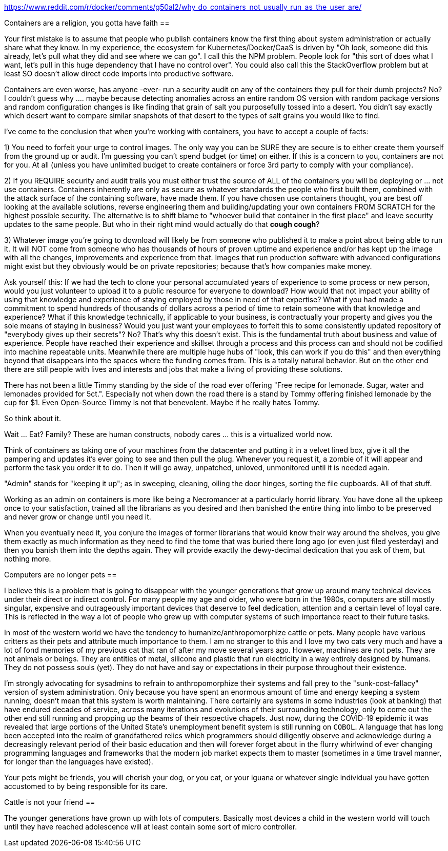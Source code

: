 https://www.reddit.com/r/docker/comments/g50al2/why_do_containers_not_usually_run_as_the_user_are/

Containers are a religion, you gotta have faith
==

Your first mistake is to assume that people who publish containers know the first thing about system administration or actually share what they know. In my experience, the ecosystem for Kubernetes/Docker/CaaS is driven by "Oh look, someone did this already, let's pull what they did and see where we can go". I call this the NPM problem. People look for "this sort of does what I want, let's pull in this huge dependency that I have no control over". You could also call this the StackOverflow problem but at least SO doesn't allow direct code imports into productive software.

Containers are even worse, has anyone -ever- run a security audit on any of the containers they pull for their dumb projects? No? I couldn't guess why .... maybe because detecting anomalies across an entire random OS version with random package versions and random configuration changes is like finding that grain of salt you purposefully tossed into a desert. You didn't say exactly which desert want to compare similar snapshots of that desert to the types of salt grains you would like to find.

I've come to the conclusion that when you're working with containers, you have to accept a couple of facts:

1) You need to forfeit your urge to control images.
The only way you can be SURE they are secure is to either create them yourself from the ground up or audit. I'm guessing you can't spend budget (or time) on either.
If this is a concern to you, containers are not for you. At all (unless you have unlimited budget to create containers or force 3rd party to comply with your compliance).

2) If you REQUIRE security and audit trails you must either trust the source of ALL of the containers you will be deploying or ... not use containers.
Containers inherently are only as secure as whatever standards the people who first built them, combined with the attack surface of the containing software, have made them.
If you have chosen use containers thought, you are best off looking at the available solutions, reverse engineering them and building/updating your own containers FROM SCRATCH for the highest possible security.
The alternative is to shift blame to "whoever build that container in the first place" and leave security updates to the same people.
But who in their right mind would actually do that *cough cough*?

3) Whatever image you're going to download will likely be from someone who published it to make a point about being able to run it.
It will NOT come from someone who has thousands of hours of proven uptime and experience and/or has kept up the image with all the changes, improvements and experience from that.
Images that run production software with advanced configurations might exist but they obviously would be on private repositories; because that's how companies make money.

Ask yourself this:
If we had the tech to clone your personal accumulated years of experience to some process or new person, would you just volunteer to upload it to a public resource for everyone to download? How would that not impact your ability of using that knowledge and experience of staying employed by those in need of that expertise?
What if you had made a commitment to spend hundreds of thousands of dollars across a period of time to retain someone with that knowledge and experience? What if this knowledge technically, if applicable to your business, is contractually your property and gives you the sole means of staying in business? Would you just want your employees to forfeit this to some consistently updated repository of "everybody gives up their secrets"?
No? That's why this doesn't exist. This is the fundamental truth about business and value of experience. People have reached their experience and skillset through a process and this process can and should not be codified into machine
repeatable units. Meanwhile there are multiple huge hubs of "look, this can work if you do this" and then everything beyond that disappears into the spaces where the funding comes from. This is a totally natural behavior. But on the other end there are still people with lives and interests and jobs that make a living of providing these solutions.

There has not been a little Timmy standing by the side of the road ever offering "Free recipe for lemonade. Sugar, water and lemonades provided for 5ct.".
Especially not when down the road there is a stand by Tommy offering finished lemonade by the cup for $1. Even Open-Source Timmy is not that benevolent. Maybe if he really hates Tommy.

So think about it.

Wait ... Eat? Family? These are human constructs, nobody cares ... this is a virtualized world now.

Think of containers as taking one of your machines from the datacenter and putting it in a velvet lined box, give it all the pampering and updates it's ever going to see and then pull the plug.
Whenever you request it, a zombie of it will appear and perform the task you order it to do.
Then it will go away, unpatched, unloved, unmonitored until it is needed again.

"Admin" stands for "keeping it up"; as in sweeping, cleaning, oiling the door hinges, sorting the file cupboards. All of that stuff.

Working as an admin on containers is more like being a Necromancer at a particularly horrid library. You have done all the upkeep once to your satisfaction, trained all the librarians as you desired and then banished the entire thing into limbo to be preserved and never grow or change until you need it.

When you eventually need it, you conjure the images of former librarians that would know their way around the shelves, you give them exactly as much information as they need to find the tome that was buried there long ago (or even just filed yesterday) and then you banish them into the depths again. They will provide exactly the dewy-decimal dedication that you ask of them, but nothing more.

Computers are no longer pets
==

I believe this is a problem that is going to disappear with the younger generations that grow up around many technical devices under their direct or indirect control. For many people my age and older, who were born in the 1980s, computers are still mostly singular, expensive and outrageously important devices that deserve to feel dedication, attention and a certain level of loyal care. This is reflected in the way a lot of people who grew up with computer systems of such importance react to their future tasks.

In most of the western world we have the tendency to humanize/anthropomorphize cattle or pets. Many people have various critters as their pets and attribute much importance to them. I am no stranger to this and I love my two
cats very much and have a lot of fond memories of my previous cat that ran of after my move several years ago. However, machines are not pets. They are not animals or beings. They are entities of metal, silicone and plastic that run electricity in a way entirely designed by humans. They do not possess souls (yet). They do not have and say or expectations in their purpose throughout their existence.

I'm strongly advocating for sysadmins to refrain to anthropomorphize their systems and fall prey to the "sunk-cost-fallacy" version of system administration. Only because you have spent an enormous amount of time and energy keeping a system running, doesn't mean that this system is worth maintaining. There certainly are systems in some industries (look at banking) that have endured decades of service, across many iterations and evolutions of their surrounding technology, only to come out the other end still running and propping up the beams of their respective chapels. Just now, during the COVID-19 epidemic it was revealed that large portions of the United State's unemployment benefit system is still running on `COBOL`. A language that has long been accepted into the realm of grandfathered relics which programmers should diligently observe and acknowledge during a decreasingly relevant period of their basic education and then will forever forget about in the flurry whirlwind of ever changing programming languages and frameworks that the modern job market expects them to master (sometimes in a time travel manner, for longer than the languages have existed).

Your pets might be friends, you will cherish your dog, or you cat, or your iguana or whatever single individual you have gotten accustomed to by being responsible for its care.

Cattle is not your friend
==

The younger generations have grown up with lots of computers. Basically most devices a child in the western world will touch until they have reached adolescence will at least contain some sort of micro controller.
